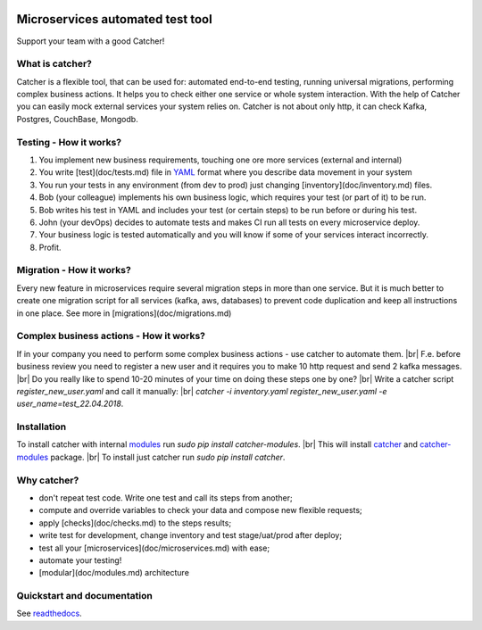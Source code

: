 .. image:: https://travis-ci.org/comtihon/catcher.svg?branch=master
    :target: https://travis-ci.org/comtihon/catcher
.. image:: https://img.shields.io/pypi/v/catcher.svg
    :target: https://pypi.python.org/pypi/catcher
.. image:: https://img.shields.io/pypi/pyversions/catcher_modules.svg
    :target: https://pypi.python.org/pypi/catcher
.. image:: https://img.shields.io/pypi/wheel/catcher.svg
    :target: https://pypi.python.org/pypi/catcher

.. |br| raw:: html

Microservices automated test tool
=================================
Support your team with a good Catcher!  


What is catcher?
----------------
Catcher is a flexible tool, that can be used for: automated end-to-end testing, running universal migrations, 
performing complex business actions.  
It helps you to check either one service or whole system interaction.
With the help of Catcher you can easily mock external services your system relies on. Catcher is not about only http, it
can check Kafka, Postgres, CouchBase, Mongodb.


Testing - How it works?
-----------------------

1. You implement new business requirements, touching one ore more services (external and internal)
2. You write [test](doc/tests.md) file in `YAML`_ format where you describe data movement in your system
3. You run your tests in any environment (from dev to prod) just changing [inventory](doc/inventory.md) files.
4. Bob (your colleague) implements his own business logic, which requires your test (or part of it) to be run.
5. Bob writes his test in YAML and includes your test (or certain steps) to be run before or during his test.
6. John (your devOps) decides to automate tests and makes CI run all tests on every microservice deploy.
7. Your business logic is tested automatically and you will know if some of your services interact incorrectly.
8. Profit.

.. _YAML: https://de.wikipedia.org/wiki/YAML

Migration - How it works?
-------------------------
Every new feature in microservices require several migration steps in more than one service. But it is much better to
create one migration script for all services (kafka, aws, databases) to prevent code duplication and keep all instructions
in one place. See more in [migrations](doc/migrations.md)


Complex business actions - How it works?
----------------------------------------
If in your company you need to perform some complex business actions - use catcher to automate them. |br|
F.e. before business review you need to register a new user and it requires you to make 10 http request and send 2 kafka messages. |br|
Do you really like to spend 10-20 minutes of your time on doing these steps one by one? |br|
Write a catcher script `register_new_user.yaml` and call it manually: |br|
`catcher -i inventory.yaml register_new_user.yaml -e user_name=test_22.04.2018`.


Installation
------------
To install catcher with internal `modules`_ run `sudo pip install catcher-modules`. |br|
This will install `catcher`_ and `catcher-modules`_ package. |br|
To install just catcher run `sudo pip install catcher`.

.. _catcher: https://pypi.org/project/catcher
.. _modules: https://github.com/comtihon/catcher_modules
.. _catcher-modules: https://pypi.org/project/catcher-modules


Why catcher?
------------

* don't repeat test code. Write one test and call its steps from another;
* compute and override variables to check your data and compose new flexible requests;
* apply [checks](doc/checks.md) to the steps results;
* write test for development, change inventory and test stage/uat/prod after deploy;
* test all your [microservices](doc/microservices.md) with ease;
* automate your testing!
* [modular](doc/modules.md) architecture

Quickstart and documentation
----------------------------
See `readthedocs`_.

.. _readthedocs: https://catcher-modules.readthedocs.io/en/latest/
